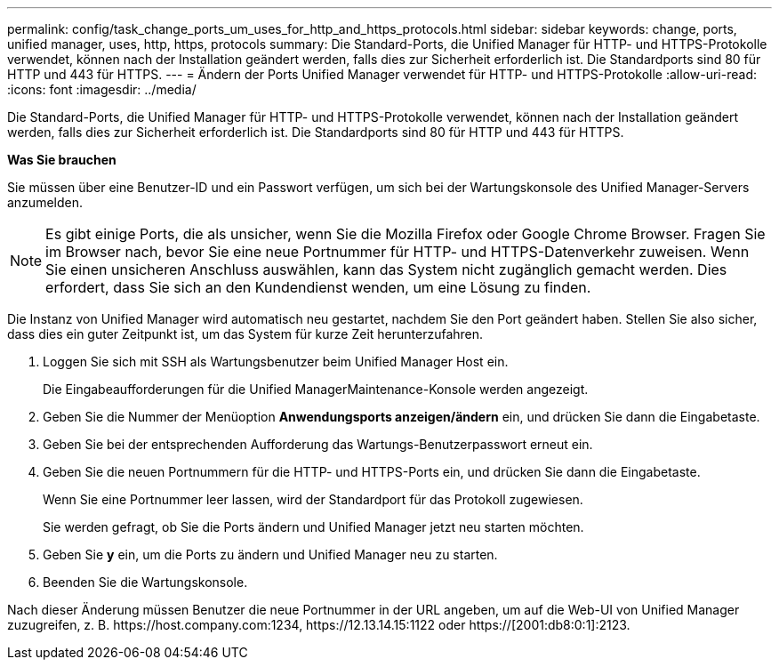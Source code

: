 ---
permalink: config/task_change_ports_um_uses_for_http_and_https_protocols.html 
sidebar: sidebar 
keywords: change, ports, unified manager, uses, http, https, protocols 
summary: Die Standard-Ports, die Unified Manager für HTTP- und HTTPS-Protokolle verwendet, können nach der Installation geändert werden, falls dies zur Sicherheit erforderlich ist. Die Standardports sind 80 für HTTP und 443 für HTTPS. 
---
= Ändern der Ports Unified Manager verwendet für HTTP- und HTTPS-Protokolle
:allow-uri-read: 
:icons: font
:imagesdir: ../media/


[role="lead"]
Die Standard-Ports, die Unified Manager für HTTP- und HTTPS-Protokolle verwendet, können nach der Installation geändert werden, falls dies zur Sicherheit erforderlich ist. Die Standardports sind 80 für HTTP und 443 für HTTPS.

*Was Sie brauchen*

Sie müssen über eine Benutzer-ID und ein Passwort verfügen, um sich bei der Wartungskonsole des Unified Manager-Servers anzumelden.

[NOTE]
====
Es gibt einige Ports, die als unsicher, wenn Sie die Mozilla Firefox oder Google Chrome Browser. Fragen Sie im Browser nach, bevor Sie eine neue Portnummer für HTTP- und HTTPS-Datenverkehr zuweisen. Wenn Sie einen unsicheren Anschluss auswählen, kann das System nicht zugänglich gemacht werden. Dies erfordert, dass Sie sich an den Kundendienst wenden, um eine Lösung zu finden.

====
Die Instanz von Unified Manager wird automatisch neu gestartet, nachdem Sie den Port geändert haben. Stellen Sie also sicher, dass dies ein guter Zeitpunkt ist, um das System für kurze Zeit herunterzufahren.

. Loggen Sie sich mit SSH als Wartungsbenutzer beim Unified Manager Host ein.
+
Die Eingabeaufforderungen für die Unified ManagerMaintenance-Konsole werden angezeigt.

. Geben Sie die Nummer der Menüoption *Anwendungsports anzeigen/ändern* ein, und drücken Sie dann die Eingabetaste.
. Geben Sie bei der entsprechenden Aufforderung das Wartungs-Benutzerpasswort erneut ein.
. Geben Sie die neuen Portnummern für die HTTP- und HTTPS-Ports ein, und drücken Sie dann die Eingabetaste.
+
Wenn Sie eine Portnummer leer lassen, wird der Standardport für das Protokoll zugewiesen.

+
Sie werden gefragt, ob Sie die Ports ändern und Unified Manager jetzt neu starten möchten.

. Geben Sie *y* ein, um die Ports zu ändern und Unified Manager neu zu starten.
. Beenden Sie die Wartungskonsole.


Nach dieser Änderung müssen Benutzer die neue Portnummer in der URL angeben, um auf die Web-UI von Unified Manager zuzugreifen, z. B. +https://host.company.com:1234+, +https://12.13.14.15:1122+ oder +https://[2001:db8:0:1]:2123+.
